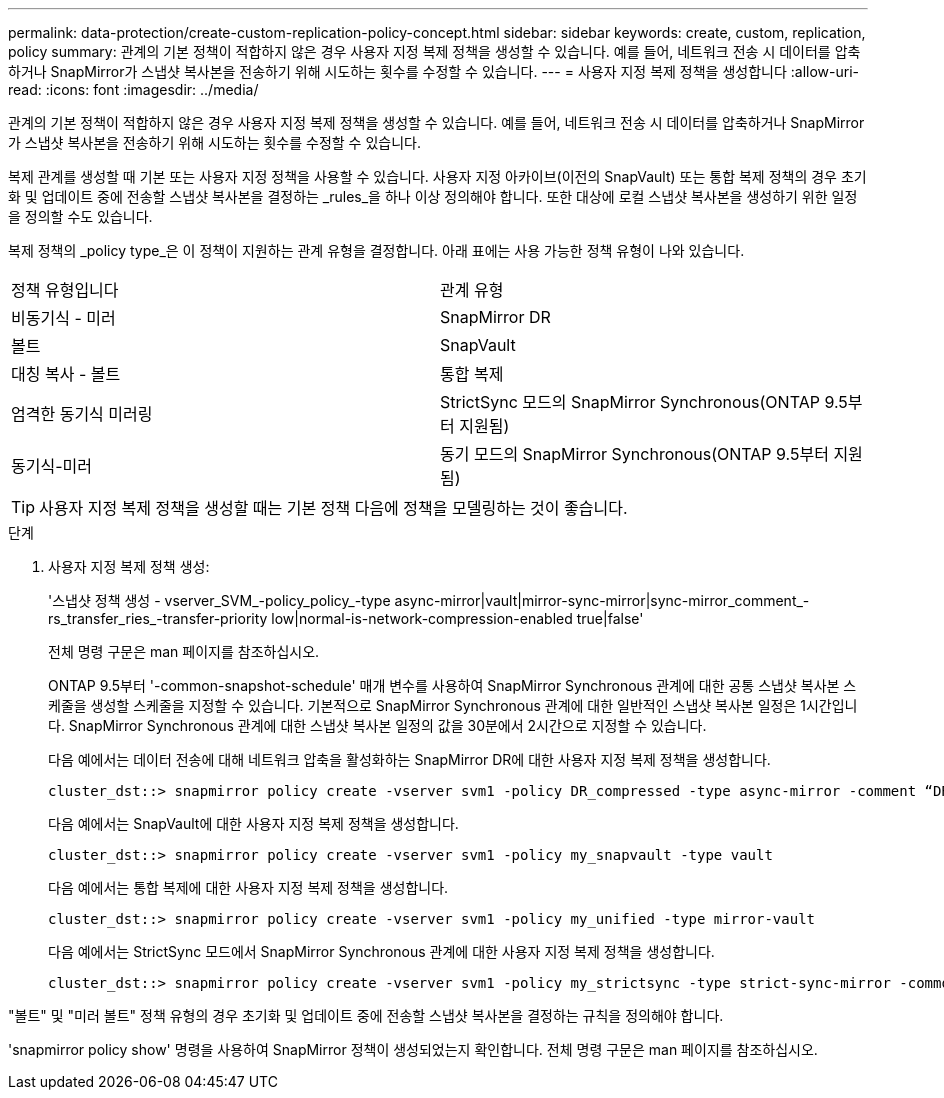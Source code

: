 ---
permalink: data-protection/create-custom-replication-policy-concept.html 
sidebar: sidebar 
keywords: create, custom, replication, policy 
summary: 관계의 기본 정책이 적합하지 않은 경우 사용자 지정 복제 정책을 생성할 수 있습니다. 예를 들어, 네트워크 전송 시 데이터를 압축하거나 SnapMirror가 스냅샷 복사본을 전송하기 위해 시도하는 횟수를 수정할 수 있습니다. 
---
= 사용자 지정 복제 정책을 생성합니다
:allow-uri-read: 
:icons: font
:imagesdir: ../media/


[role="lead"]
관계의 기본 정책이 적합하지 않은 경우 사용자 지정 복제 정책을 생성할 수 있습니다. 예를 들어, 네트워크 전송 시 데이터를 압축하거나 SnapMirror가 스냅샷 복사본을 전송하기 위해 시도하는 횟수를 수정할 수 있습니다.

복제 관계를 생성할 때 기본 또는 사용자 지정 정책을 사용할 수 있습니다. 사용자 지정 아카이브(이전의 SnapVault) 또는 통합 복제 정책의 경우 초기화 및 업데이트 중에 전송할 스냅샷 복사본을 결정하는 _rules_을 하나 이상 정의해야 합니다. 또한 대상에 로컬 스냅샷 복사본을 생성하기 위한 일정을 정의할 수도 있습니다.

복제 정책의 _policy type_은 이 정책이 지원하는 관계 유형을 결정합니다. 아래 표에는 사용 가능한 정책 유형이 나와 있습니다.

[cols="2*"]
|===


| 정책 유형입니다 | 관계 유형 


 a| 
비동기식 - 미러
 a| 
SnapMirror DR



 a| 
볼트
 a| 
SnapVault



 a| 
대칭 복사 - 볼트
 a| 
통합 복제



 a| 
엄격한 동기식 미러링
 a| 
StrictSync 모드의 SnapMirror Synchronous(ONTAP 9.5부터 지원됨)



 a| 
동기식-미러
 a| 
동기 모드의 SnapMirror Synchronous(ONTAP 9.5부터 지원됨)

|===
[TIP]
====
사용자 지정 복제 정책을 생성할 때는 기본 정책 다음에 정책을 모델링하는 것이 좋습니다.

====
.단계
. 사용자 지정 복제 정책 생성:
+
'스냅샷 정책 생성 - vserver_SVM_-policy_policy_-type async-mirror|vault|mirror-sync-mirror|sync-mirror_comment_-rs_transfer_ries_-transfer-priority low|normal-is-network-compression-enabled true|false'

+
전체 명령 구문은 man 페이지를 참조하십시오.

+
ONTAP 9.5부터 '-common-snapshot-schedule' 매개 변수를 사용하여 SnapMirror Synchronous 관계에 대한 공통 스냅샷 복사본 스케줄을 생성할 스케줄을 지정할 수 있습니다. 기본적으로 SnapMirror Synchronous 관계에 대한 일반적인 스냅샷 복사본 일정은 1시간입니다. SnapMirror Synchronous 관계에 대한 스냅샷 복사본 일정의 값을 30분에서 2시간으로 지정할 수 있습니다.

+
다음 예에서는 데이터 전송에 대해 네트워크 압축을 활성화하는 SnapMirror DR에 대한 사용자 지정 복제 정책을 생성합니다.

+
[listing]
----
cluster_dst::> snapmirror policy create -vserver svm1 -policy DR_compressed -type async-mirror -comment “DR with network compression enabled” -is-network-compression-enabled true
----
+
다음 예에서는 SnapVault에 대한 사용자 지정 복제 정책을 생성합니다.

+
[listing]
----
cluster_dst::> snapmirror policy create -vserver svm1 -policy my_snapvault -type vault
----
+
다음 예에서는 통합 복제에 대한 사용자 지정 복제 정책을 생성합니다.

+
[listing]
----
cluster_dst::> snapmirror policy create -vserver svm1 -policy my_unified -type mirror-vault
----
+
다음 예에서는 StrictSync 모드에서 SnapMirror Synchronous 관계에 대한 사용자 지정 복제 정책을 생성합니다.

+
[listing]
----
cluster_dst::> snapmirror policy create -vserver svm1 -policy my_strictsync -type strict-sync-mirror -common-snapshot-schedule my_sync_schedule
----


"볼트" 및 "미러 볼트" 정책 유형의 경우 초기화 및 업데이트 중에 전송할 스냅샷 복사본을 결정하는 규칙을 정의해야 합니다.

'snapmirror policy show' 명령을 사용하여 SnapMirror 정책이 생성되었는지 확인합니다. 전체 명령 구문은 man 페이지를 참조하십시오.
